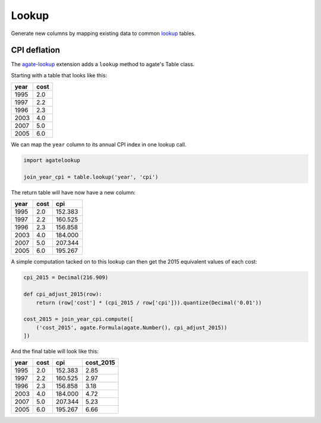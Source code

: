 ======
Lookup
======

Generate new columns by mapping existing data to common `lookup <https://github.com/wireservice/lookup>`_ tables.

CPI deflation
=============

The `agate-lookup <https://github.com/wireservice/agate-lookup>`_ extension adds a ``lookup`` method to agate's Table class.

Starting with a table that looks like this:

+-------+-------+
|  year | cost  |
+=======+=======+
|  1995 |  2.0  |
+-------+-------+
|  1997 |  2.2  |
+-------+-------+
|  1996 |  2.3  |
+-------+-------+
|  2003 |  4.0  |
+-------+-------+
|  2007 |  5.0  |
+-------+-------+
|  2005 |  6.0  |
+-------+-------+

We can map the ``year`` column to its annual CPI index in one lookup call.

.. code-block:: python

    import agatelookup

    join_year_cpi = table.lookup('year', 'cpi')

The return table will have now have a new column:

+-------+------+----------+
|  year | cost |     cpi  |
+=======+======+==========+
|  1995 |  2.0 | 152.383  |
+-------+------+----------+
|  1997 |  2.2 | 160.525  |
+-------+------+----------+
|  1996 |  2.3 | 156.858  |
+-------+------+----------+
|  2003 |  4.0 | 184.000  |
+-------+------+----------+
|  2007 |  5.0 | 207.344  |
+-------+------+----------+
|  2005 |  6.0 | 195.267  |
+-------+------+----------+

A simple computation tacked on to this lookup can then get the 2015 equivalent values of each cost:

.. code-block:: python
    
    cpi_2015 = Decimal(216.909)

    def cpi_adjust_2015(row):
        return (row['cost'] * (cpi_2015 / row['cpi'])).quantize(Decimal('0.01'))

    cost_2015 = join_year_cpi.compute([
        ('cost_2015', agate.Formula(agate.Number(), cpi_adjust_2015))
    ])
    
And the final table will look like this:

+-------+------+---------+------------+
|  year | cost |     cpi | cost_2015  |
+=======+======+=========+============+
|  1995 |  2.0 | 152.383 |      2.85  |
+-------+------+---------+------------+
|  1997 |  2.2 | 160.525 |      2.97  |
+-------+------+---------+------------+
|  1996 |  2.3 | 156.858 |      3.18  |
+-------+------+---------+------------+
|  2003 |  4.0 | 184.000 |      4.72  |
+-------+------+---------+------------+
|  2007 |  5.0 | 207.344 |      5.23  |
+-------+------+---------+------------+
|  2005 |  6.0 | 195.267 |      6.66  |
+-------+------+---------+------------+
